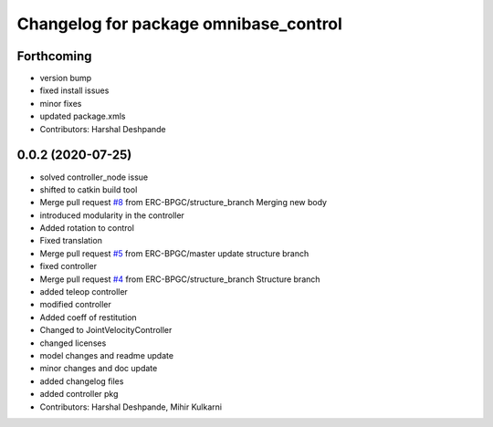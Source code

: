 ^^^^^^^^^^^^^^^^^^^^^^^^^^^^^^^^^^^^^^
Changelog for package omnibase_control
^^^^^^^^^^^^^^^^^^^^^^^^^^^^^^^^^^^^^^

Forthcoming
-----------
* version bump
* fixed install issues
* minor fixes
* updated package.xmls
* Contributors: Harshal Deshpande

0.0.2 (2020-07-25)
------------------
* solved controller_node issue
* shifted to catkin build tool
* Merge pull request `#8 <https://github.com/ERC-BPGC/omnibase/issues/8>`_ from ERC-BPGC/structure_branch
  Merging new body
* introduced modularity in the controller
* Added rotation to control
* Fixed translation
* Merge pull request `#5 <https://github.com/ERC-BPGC/omnibase/issues/5>`_ from ERC-BPGC/master
  update structure branch
* fixed controller
* Merge pull request `#4 <https://github.com/ERC-BPGC/omnibase/issues/4>`_ from ERC-BPGC/structure_branch
  Structure branch
* added teleop controller
* modified controller
* Added coeff of restitution
* Changed to JointVelocityController
* changed licenses
* model changes and readme update
* minor changes and doc update
* added changelog files
* added controller pkg
* Contributors: Harshal Deshpande, Mihir Kulkarni
